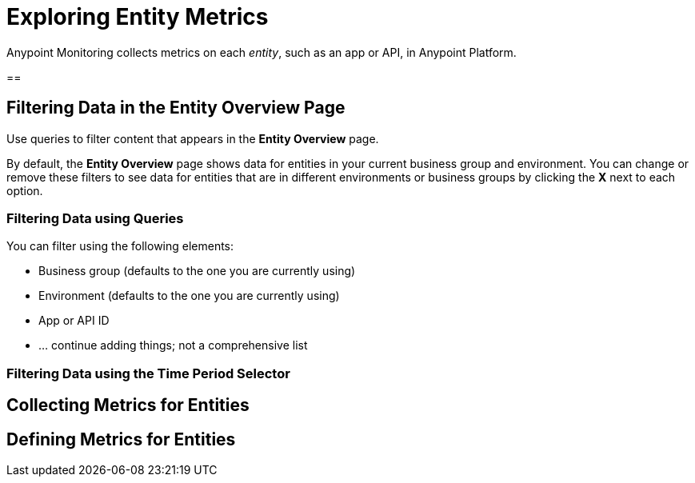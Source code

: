 = Exploring Entity Metrics

Anypoint Monitoring collects metrics on each _entity_, such as an app or API, in Anypoint Platform. 

== 

== Filtering Data in the Entity Overview Page

Use queries to filter content that appears in the *Entity Overview* page. 



By default, the *Entity Overview* page shows data for entities in your current business group and environment. You can change or remove these filters to see data for entities that are in different environments or business groups by clicking the *X* next to each option.

=== Filtering Data using Queries

// steal query syntax from the Log Search Query Syntax page - need instructions on using the operators and other things

You can filter using the following elements:

* Business group (defaults to the one you are currently using)
* Environment (defaults to the one you are currently using)
* App or API ID
* ... continue adding things; not a comprehensive list



=== Filtering Data using the Time Period Selector

// steal Setting Data Display Options in a Dashboard and Setting the Time Period Display from dashboards-using.adoc but change the titles.

// see if Changing the Time Period to Display still applies.

// steal Refreshing Data


== Collecting Metrics for Entities

// use the pieces on how data is collected from Built-in Dashboards.

== Defining Metrics for Entities

//define metrics by stealing definitions from built-in dashboards metrics

// yes, the whole list.